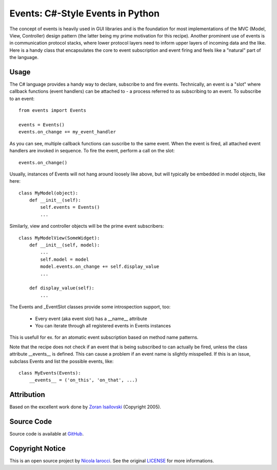 Events: C#-Style Events in Python
~~~~~~~~~~~~~~~~~~~~~~~~~~~~~~~~~

The concept of events is heavily used in GUI libraries and is the foundation
for most implementations of the MVC (Model, View, Controller) design pattern
(the latter being my prime motivation for this recipe). Another prominent use
of events is in communication protocol stacks, where lower protocol layers need
to inform upper layers of incoming data and the like. Here is a handy class
that encapsulates the core to event subscription and event firing and feels
like a "natural" part of the language.

Usage
-----
The C# language provides a handy way to declare, subscribe to and fire
events. Technically, an event is a "slot" where callback functions (event
handlers) can be attached to - a process referred to as subscribing to an
event. To subscribe to an event: ::

    from events import Events

    events = Events()
    events.on_change += my_event_handler

As you can see, multiple callback functions can suscribe to the same
event. When the event is fired, all attached event handlers are invoked in
sequence. To fire the event, perform a call on the slot: ::

    events.on_change()

Usually, instances of Events will not hang around loosely like above, but
will typically be embedded in model objects, like here: ::

    class MyModel(object):
        def __init__(self):
            self.events = Events()
            ...

Similarly, view and controller objects will be the prime event subscribers: ::

    class MyModelView(SomeWidget):
        def __init__(self, model):
            ...
            self.model = model
            model.events.on_change += self.display_value
            ...

        def display_value(self):
            ...

The Events and _EventSlot classes provide some introspection support, too:

    - Every event (aka event slot) has a __name__ attribute
    - You can iterate through all registered events in Events instances

This is usefull for ex. for an atomatic event subscription based on method
name patterns.

Note that the recipe does not check if an event that is being subscribed to
can actually be fired, unless the class attribute __events__ is defined.
This can cause a problem if an event name is slightly misspelled. If this
is an issue, subclass Events and list the possible events, like: ::

    class MyEvents(Events):
        __events__ = ('on_this', 'on_that', ...)


Attribution
-----------
Based on the excellent work done by `Zoran Isailovski`_ (Copyright 2005).

.. _LICENSE: https://github.com/nicolaiarocci/events/blob/master/LICENSE 
.. _`Zoran Isailovski`: http://code.activestate.com/recipes/410686/ 

Source Code
-----------
Source code is available at `GitHub
<https://github.com/nicolaiarocci/events>`_.

Copyright Notice
----------------
This is an open source project by `Nicola Iarocci
<http://nicolaiarocci.com>`_. See the original `LICENSE
<https://github.com/nicolaiarocci/events/blob/master/LICENSE>`_ for more
informations.
